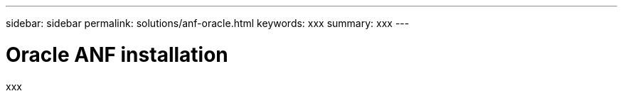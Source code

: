 ---
sidebar: sidebar
permalink: solutions/anf-oracle.html
keywords: xxx
summary: xxx
---

= Oracle ANF installation
:hardbreaks:
:nofooter:
:icons: font
:linkattrs:
:imagesdir: ./media/

[.lead]
xxx
